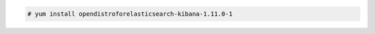 .. Copyright (C) 2021 Wazuh, Inc.

.. code-block:: console

  # yum install opendistroforelasticsearch-kibana-1.11.0-1

.. End of include file
